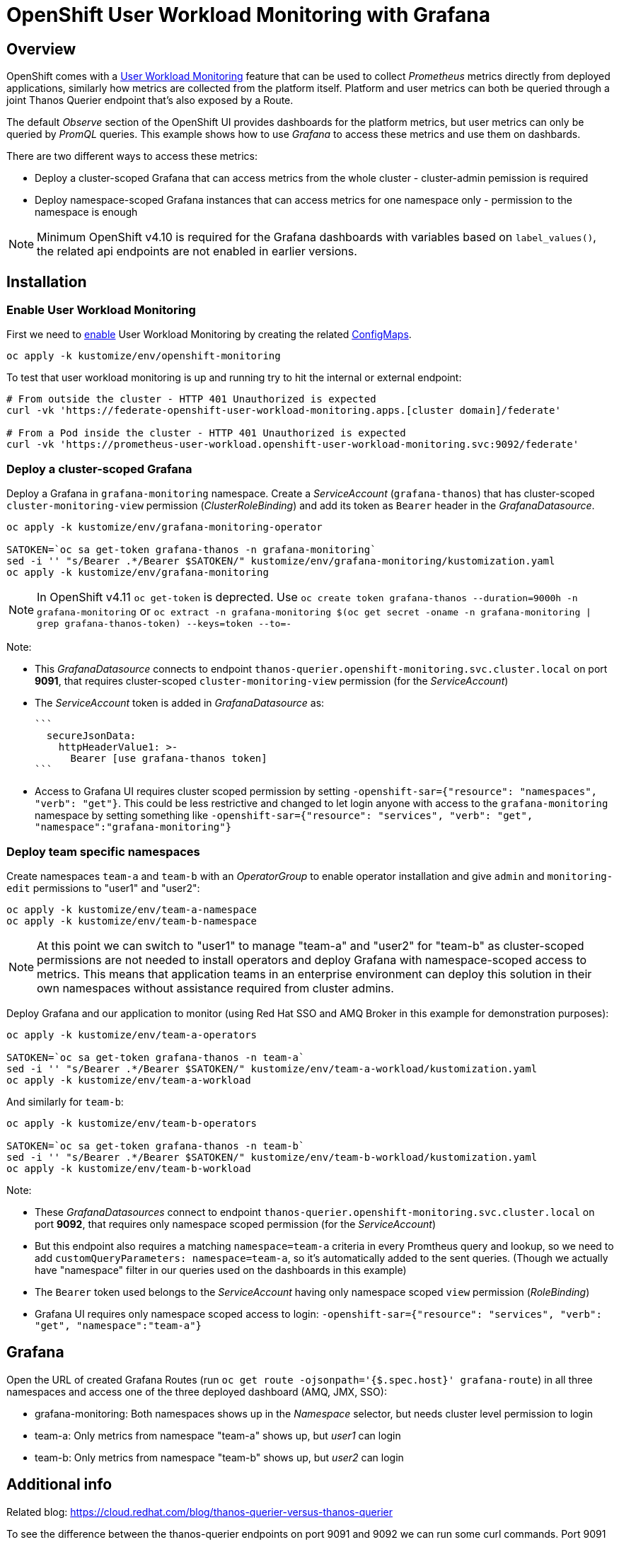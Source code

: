 = OpenShift User Workload Monitoring with Grafana

== Overview

OpenShift comes with a https://docs.openshift.com/container-platform/4.11/monitoring/monitoring-overview.html[User Workload Monitoring] feature that can be used to collect _Prometheus_ metrics directly from deployed applications, similarly how metrics are collected from the platform itself. Platform and user metrics can both be queried through a joint Thanos Querier endpoint that's also exposed by a Route.

The default _Observe_ section of the OpenShift UI provides dashboards for the platform metrics, but user metrics can only be queried by _PromQL_ queries. This example shows how to use _Grafana_ to access these metrics and use them on dashbards.

There are two different ways to access these metrics:

- Deploy a cluster-scoped Grafana that can access metrics from the whole cluster - cluster-admin pemission is required
- Deploy namespace-scoped Grafana instances that can access metrics for one namespace only - permission to the namespace is enough

[NOTE]
Minimum OpenShift v4.10 is required for the Grafana dashboards with variables based on `label_values()`, the related api endpoints are not enabled in earlier versions.

== Installation

=== Enable User Workload Monitoring

First we need to https://docs.openshift.com/container-platform/4.11/monitoring/enabling-monitoring-for-user-defined-projects.html[enable] User Workload Monitoring by creating the related link:kustomize/env/openshift-monitoring[ConfigMaps].

```
oc apply -k kustomize/env/openshift-monitoring
```

To test that user workload monitoring is up and running try to hit the internal or external endpoint:

```
# From outside the cluster - HTTP 401 Unauthorized is expected
curl -vk 'https://federate-openshift-user-workload-monitoring.apps.[cluster domain]/federate'

# From a Pod inside the cluster - HTTP 401 Unauthorized is expected
curl -vk 'https://prometheus-user-workload.openshift-user-workload-monitoring.svc:9092/federate'
```

=== Deploy a cluster-scoped Grafana

Deploy a Grafana in `grafana-monitoring` namespace. Create a _ServiceAccount_ (`grafana-thanos`) that has cluster-scoped `cluster-monitoring-view` permission (_ClusterRoleBinding_) and add its token as `Bearer` header in the _GrafanaDatasource_.

```
oc apply -k kustomize/env/grafana-monitoring-operator

SATOKEN=`oc sa get-token grafana-thanos -n grafana-monitoring`
sed -i '' "s/Bearer .*/Bearer $SATOKEN/" kustomize/env/grafana-monitoring/kustomization.yaml
oc apply -k kustomize/env/grafana-monitoring
```

[NOTE]
In OpenShift v4.11 `oc get-token` is deprected. Use `oc create token grafana-thanos --duration=9000h -n grafana-monitoring`  or `oc extract -n grafana-monitoring $(oc get secret -oname -n grafana-monitoring | grep grafana-thanos-token) --keys=token --to=-`

Note:

- This _GrafanaDatasource_ connects to endpoint `thanos-querier.openshift-monitoring.svc.cluster.local` on port *9091*, that requires cluster-scoped `cluster-monitoring-view` permission (for the _ServiceAccount_)
- The _ServiceAccount_ token is added in _GrafanaDatasource_ as:
  
  ```
    secureJsonData:
      httpHeaderValue1: >-
        Bearer [use grafana-thanos token]
  ```

- Access to Grafana UI requires cluster scoped permission by setting `-openshift-sar={"resource": "namespaces", "verb": "get"}`. This could be less restrictive and changed to let login anyone with access to the `grafana-monitoring` namespace by setting something like `-openshift-sar={"resource": "services", "verb": "get", "namespace":"grafana-monitoring"}`

=== Deploy team specific namespaces

Create namespaces `team-a` and `team-b` with an _OperatorGroup_ to enable operator installation and give `admin` and `monitoring-edit` permissions to "user1" and "user2":

```
oc apply -k kustomize/env/team-a-namespace
oc apply -k kustomize/env/team-b-namespace
```

[NOTE]
At this point we can switch to "user1" to manage "team-a" and "user2" for "team-b" as cluster-scoped permissions are not needed to install operators and deploy Grafana with namespace-scoped access to metrics. This means that application teams in an enterprise environment can deploy this solution in their own namespaces without assistance required from cluster admins.

Deploy Grafana and our application to monitor (using Red Hat SSO and AMQ Broker in this example for demonstration purposes):

```
oc apply -k kustomize/env/team-a-operators

SATOKEN=`oc sa get-token grafana-thanos -n team-a`
sed -i '' "s/Bearer .*/Bearer $SATOKEN/" kustomize/env/team-a-workload/kustomization.yaml
oc apply -k kustomize/env/team-a-workload
```

And similarly for `team-b`:

```
oc apply -k kustomize/env/team-b-operators

SATOKEN=`oc sa get-token grafana-thanos -n team-b`
sed -i '' "s/Bearer .*/Bearer $SATOKEN/" kustomize/env/team-b-workload/kustomization.yaml
oc apply -k kustomize/env/team-b-workload
```

Note:

- These _GrafanaDatasources_ connect to endpoint `thanos-querier.openshift-monitoring.svc.cluster.local` on port *9092*, that requires only namespace scoped permission (for the _ServiceAccount_)
- But this endpoint also requires a matching `namespace=team-a` criteria in every Promtheus query and lookup, so we need to add `customQueryParameters: namespace=team-a`, so it's automatically added to the sent queries. (Though we actually have "namespace" filter in our queries used on the dashboards in this example)
- The `Bearer` token used belongs to the _ServiceAccount_ having only namespace scoped `view` permission (_RoleBinding_)
- Grafana UI requires only namespace scoped access to login: `-openshift-sar={"resource": "services", "verb": "get", "namespace":"team-a"}`

== Grafana 

Open the URL of created Grafana Routes (run `oc get route -ojsonpath='{$.spec.host}' grafana-route`) in all three namespaces and access one of the three deployed dashboard (AMQ, JMX, SSO):

- grafana-monitoring: Both namespaces shows up in the _Namespace_ selector, but needs cluster level permission to login
- team-a: Only metrics from namespace "team-a" shows up, but _user1_ can login
- team-b: Only metrics from namespace "team-b" shows up, but _user2_ can login


== Additional info

Related blog: https://cloud.redhat.com/blog/thanos-querier-versus-thanos-querier

To see the difference between the thanos-querier endpoints on port 9091 and 9092 we can run some curl commands. Port 9091 is exposed by a Route, for 9092 we can do port-forward:

```
BEARER_CLUSTER="$(oc sa get-token -n grafana-monitoring grafana-thanos)"
BEARER_TEAMA="$(oc sa get-token -n team-a grafana-thanos)"
BEARER_TEAMB="$(oc sa get-token -n team-b grafana-thanos)"

# Cluster scoped endpoint
curl -vk -H "Authorization: Bearer $BEARER_CLUSTER" 'https://thanos-querier-openshift-monitoring.apps.[cluster domain]/api/v1/query?query=up'

# Namespace scoped endpoint - the "namespace" filter is required
oc port-forward -n openshift-monitoring service/thanos-querier 9092 9092
curl -vk -H "Authorization: Bearer $BEARER_TEAMA" 'https://localhost:9092/api/v1/query?query=up&namespace=team-a'
curl -vk -H "Authorization: Bearer $BEARER_TEAMB" 'https://localhost:9092/api/v1/query?query=up&namespace=team-b'
```

Instead of a _ServiceAccount_ token we can also use our own user token (`oc whoami -t`) as Bearer header.

== Alerting

=== Alerting Rules

OpenShift comes with default platform alerts defined in the `openshift-*` namespaces. See "Alerting rules" on the UI or run `oc get PrometheusRules -A -oyaml | grep 'alert:'`. These alerts are evaluated by Prometheus running in the `openshift-monitoring` namespace and should not be modified. 

// OpenShift v4.11 has AlertingRule for custom rules: https://github.com/openshift/api/blob/master/monitoring/v1alpha1/0000_50_monitoring_01_alertingrules.crd.yaml

To configure https://docs.openshift.com/container-platform/4.11/monitoring/managing-alerts.html#managing-alerting-rules-for-user-defined-projects_managing-alerts[alerts for User Workload Monitoring metrics] we create `PrometheusRule` resources in our namespaces (`team-a`,`team-b`). The Keycloak operator deploys these by default, for AMQ see link:kustomize/base/amq/instance/alerts.yaml[alerts.yaml].

These rules are evaluated by _Thanos Ruler_ in `openshift-user-workload-monitoring` namespace, so we can use _User_ and _Platform_ metrics too in the expressions. The actual rule config snippets generated by the operator from PrometheusRules are stored in a ConfigMap, try `oc describe ConfigMap -n openshift-user-workload-monitoring -l thanos-ruler-name=user-workload`. These custom _User_ alerting rules are visible on the OpenShift UI in _Developer_ view on the _Observe / Alerts_ page.
For details about rules see https://docs.openshift.com/container-platform/4.11/rest_api/monitoring_apis/prometheusrule-monitoring-coreos-com-v1.html[PrometheusRule spec] and https://prometheus.io/docs/prometheus/latest/configuration/alerting_rules/[Prometheus doc].

[NOTE]
The `namespace` filter is automatically added to all metrics used in the expressions, which makes the _PrometheusRule_ resources usable in any namespaces, alerts will be based only on metrics coming from that namespace.

=== Alert Receivers

Receivers for the standard platform alerts can be configured using the https://docs.openshift.com/container-platform/4.11/monitoring/managing-alerts.html#configuring-alert-receivers_managing-alerts[OpenShift UI] or editing the https://docs.openshift.com/container-platform/4.11/monitoring/managing-alerts.html#applying-custom-alertmanager-configuration_managing-alerts[alertmanager-main Secret]. The easiest is to configure a `Default` receiver to get all alerts.